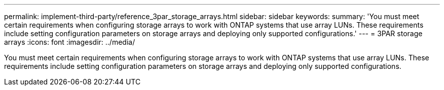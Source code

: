 ---
permalink: implement-third-party/reference_3par_storage_arrays.html
sidebar: sidebar
keywords: 
summary: 'You must meet certain requirements when configuring storage arrays to work with ONTAP systems that use array LUNs. These requirements include setting configuration parameters on storage arrays and deploying only supported configurations.'
---
= 3PAR storage arrays
:icons: font
:imagesdir: ../media/

[.lead]
You must meet certain requirements when configuring storage arrays to work with ONTAP systems that use array LUNs. These requirements include setting configuration parameters on storage arrays and deploying only supported configurations.
